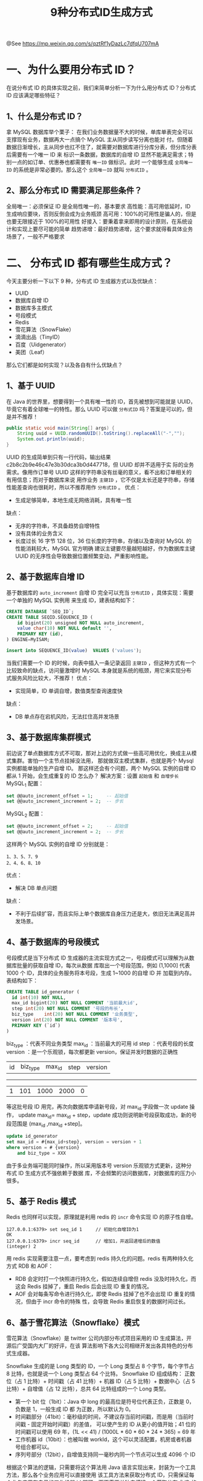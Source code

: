 #+TITLE: 9种分布式ID生成方式

@See https://mp.weixin.qq.com/s/qztRf1yDazLc7dfqU707mA

* 一、为什么要用分布式 ID？
在说分布式 ID 的具体实现之前，我们来简单分析一下为什么用分布式 ID？分布式 ID 应该满足哪些特征？
** 1、什么是分布式 ID？
拿 MySQL 数据库举个栗子：
在我们业务数据量不大的时候，单库单表完全可以支撑现有业务，数据再大一点搞个 MySQL 主从同步读写分离也能对
付。但随着数据日渐增长，主从同步也扛不住了，就需要对数据库进行分库分表，但分库分表后需要有一个唯一 ID 来
标识一条数据，数据库的自增 ID 显然不能满足需求；特别一点的如订单、优惠券也都需要有 =唯一ID= 做标识。此时
一个能够生成 =全局唯一ID= 的系统是非常必要的。那么这个 =全局唯一ID= 就叫 =分布式ID= 。
** 2、那么分布式 ID 需要满足那些条件？
全局唯一：必须保证 ID 是全局性唯一的，基本要求
高性能：高可用低延时，ID 生成响应要块，否则反倒会成为业务瓶颈
高可用：100%的可用性是骗人的，但是也要无限接近于 100%的可用性
好接入：要秉着拿来即用的设计原则，在系统设计和实现上要尽可能的简单
趋势递增：最好趋势递增，这个要求就得看具体业务场景了，一般不严格要求

* 二、 分布式 ID 都有哪些生成方式？
今天主要分析一下以下 9 种，分布式 ID 生成器方式以及优缺点：
 - UUID
 - 数据库自增 ID
 - 数据库多主模式
 - 号段模式
 - Redis
 - 雪花算法（SnowFlake）
 - 滴滴出品（TinyID）
 - 百度（Uidgenerator）
 - 美团（Leaf）

那么它们都是如何实现？以及各自有什么优缺点？

** 1、基于 UUID
在 Java 的世界里，想要得到一个具有唯一性的 ID，首先被想到可能就是 UUID，毕竟它有着全球唯一的特性。那么
UUID 可以做 =分布式ID= 吗？答案是可以的，但是并不推荐！
#+BEGIN_SRC java
public static void main(String[] args) { 
    String uuid = UUID.randomUUID().toString().replaceAll("-","");
    System.out.println(uuid);
}
#+END_SRC

UUID 的生成简单到只有一行代码，输出结果 c2b8c2b9e46c47e3b30dca3b0d447718，但 UUID 却并不适用于实
际的业务需求。像用作订单号 UUID 这样的字符串没有丝毫的意义，看不出和订单相关的有用信息；而对于数据库来说
用作业务 =主键ID= ，它不仅是太长还是字符串，存储性能差查询也很耗时，所以不推荐用作 =分布式ID= 。
优点：
 - 生成足够简单，本地生成无网络消耗，具有唯一性
缺点：
 - 无序的字符串，不具备趋势自增特性
 - 没有具体的业务含义
 - 长度过长 16 字节 128 位，36 位长度的字符串，存储以及查询对 MySQL 的性能消耗较大，MySQL 官方明确
   建议主键要尽量越短越好，作为数据库主键 UUID 的无序性会导致数据位置频繁变动，严重影响性能。

** 2、基于数据库自增 ID
基于数据库的 =auto_increment= 自增 ID 完全可以充当 =分布式ID= ，具体实现：需要一个单独的 MySQL 实例用
来生成 ID，建表结构如下：
#+BEGIN_SRC sql
CREATE DATABASE `SEQ_ID`;
CREATE TABLE SEQID.SEQUENCE_ID (
    id bigint(20) unsigned NOT NULL auto_increment, 
    value char(10) NOT NULL default '',
    PRIMARY KEY (id),
) ENGINE=MyISAM;

insert into SEQUENCE_ID(value)  VALUES ('values');
#+END_SRC

当我们需要一个 ID 的时候，向表中插入一条记录返回 =主键ID= ，但这种方式有一个比较致命的缺点，访问量激增时
MySQL 本身就是系统的瓶颈，用它来实现分布式服务风险比较大，不推荐！
优点：
 - 实现简单，ID 单调自增，数值类型查询速度快
缺点：
 - DB 单点存在宕机风险，无法扛住高并发场景

** 3、基于数据库集群模式
前边说了单点数据库方式不可取，那对上边的方式做一些高可用优化，换成主从模式集群。害怕一个主节点挂掉没法用，
那就做双主模式集群，也就是两个 Mysql 实例都能单独的生产自增 ID。
那这样还会有个问题，两个 MySQL 实例的自增 ID 都从 1 开始，会生成重复的 ID 怎么办？
解决方案：设置 =起始值= 和 =自增步长=
MySQL_1 配置：
#+BEGIN_SRC sql
set @@auto_increment_offset = 1;     -- 起始值
set @@auto_increment_increment = 2;  -- 步长
#+END_SRC
MySQL_2 配置：
#+BEGIN_SRC sql
set @@auto_increment_offset = 2;     -- 起始值
set @@auto_increment_increment = 2;  -- 步长
#+END_SRC
这样两个 MySQL 实例的自增 ID 分别就是：
#+BEGIN_EXAMPLE
1、3、5、7、9 
2、4、6、8、10
#+END_EXAMPLE

优点：
 - 解决 DB 单点问题
缺点：
 - 不利于后续扩容，而且实际上单个数据库自身压力还是大，依旧无法满足高并发场景。

** 4、基于数据库的号段模式
号段模式是当下分布式 ID 生成器的主流实现方式之一，号段模式可以理解为从数据库批量的获取自增 ID，每次从数据
库取出一个号段范围，例如 (1,1000] 代表 1000 个 ID，具体的业务服务将本号段，生成 1~1000 的自增 ID 并
加载到内存。表结构如下：
#+BEGIN_SRC sql
CREATE TABLE id_generator (
  id int(10) NOT NULL,
  max_id bigint(20) NOT NULL COMMENT '当前最大id',
  step int(20) NOT NULL COMMENT '号段的布长',
  biz_type    int(20) NOT NULL COMMENT '业务类型',
  version int(20) NOT NULL COMMENT '版本号',
  PRIMARY KEY (`id`)
)
#+END_SRC

biz_type ：代表不同业务类型
max_id ：当前最大的可用 id
step ：代表号段的长度
version ：是一个乐观锁，每次都更新 version，保证并发时数据的正确性

| id | biz_type | max_id | step | version |
-------------------------------------------
| 1  | 101      | 1000   | 2000 | 0       |

等这批号段 ID 用完，再次向数据库申请新号段，对 max_id 字段做一次 update 操作，
update max_id= max_id + step，update 成功则说明新号段获取成功，新的号段范围是
(max_id ,max_id +step]。
#+BEGIN_SRC sql
update id_generator
set max_id = #{max_id+step}, version = version + 1
where version = # {version}
    and biz_type = XXX
#+END_SRC
由于多业务端可能同时操作，所以采用版本号 version 乐观锁方式更新，这种分布式 ID 生成方式不强依赖于数据
库，不会频繁的访问数据库，对数据库的压力小很多。

** 5、基于 Redis 模式
Redis 也同样可以实现，原理就是利用 redis 的 =incr= 命令实现 ID 的原子性自增。
#+BEGIN_EXAMPLE
127.0.0.1:6379> set seq_id 1     // 初始化自增ID为1
OK
127.0.0.1:6379> incr seq_id      // 增加1，并返回递增后的数值
(integer) 2
#+END_EXAMPLE
用 redis 实现需要注意一点，要考虑到 redis 持久化的问题。redis 有两种持久化方式 RDB 和 AOF：
 - RDB 会定时打一个快照进行持久化，假如连续自增但 redis 没及时持久化，而这会 Redis 挂掉了，重启 Redis
   后会出现 ID 重复的情况。
 - AOF 会对每条写命令进行持久化，即使 Redis 挂掉了也不会出现 ID 重复的情况，但由于 incr 命令的特殊
   性，会导致 Redis 重启恢复的数据时间过长。

** 6、基于雪花算法（Snowflake）模式
雪花算法（Snowflake）是 twitter 公司内部分布式项目采用的 ID 生成算法，开源后广受国内大厂的好评，在该
算法影响下各大公司相继开发出各具特色的分布式生成器。
[[file:../../images/snowflake-64bit.jpeg]]

Snowflake 生成的是 Long 类型的 ID，一个 Long 类型占 8 个字节，每个字节占 8 比特，也就是说一个 Long
类型占 64 个比特。
Snowflake ID 组成结构：
正数位（占 1 比特）+ 时间戳（占 41 比特）+ 机器 ID（占 5 比特）+ 数据中心（占 5 比特）+ 自增值（占 12
比特），总共 64 比特组成的一个 Long 类型。
 - 第一个 bit 位（1bit）：Java 中 long 的最高位是符号位代表正负，正数是 0，负数是 1，一般生成 ID 都
   为正数，所以默认为 0。
 - 时间戳部分（41bit）：毫秒级的时间，不建议存当前时间戳，而是用（当前时间戳 - 固定开始时间戳）的差值，
   可以使产生的 ID 从更小的值开始；41 位的时间戳可以使用 69 年，(1L << 41) / (1000L * 60 * 60 *
   24 * 365) = 69 年
 - 工作机器 id（10bit）：也被叫做 workId，这个可以灵活配置，机房或者机器号组合都可以。
 - 序列号部分（12bit），自增值支持同一毫秒内同一个节点可以生成 4096 个 ID

根据这个算法的逻辑，只需要将这个算法用 Java 语言实现出来，封装为一个工具方法，那么各个业务应用可以直接使用
该工具方法来获取分布式 ID，只需保证每个业务应用有自己的工作机器 id 即可，而不需要单独去搭建一个获取分布式
ID 的应用。

Java 版本的 Snowflake 算法实现：
#+BEGIN_SRC java
/**
 * Twitter的SnowFlake算法,使用SnowFlake算法生成一个整数，然后转化为62进制
 * 变成一个短地址URL
 *
 * https://github.com/beyondfengyu/SnowFlake
 */
public class SnowFlakeShortUrl {

    /**
     * 起始的时间戳
     */
    private final static long START_TIMESTAMP = 1480166465631L;

    /**
     * 每一部分占用的位数
     */
    private final static long SEQUENCE_BIT = 12;   //序列号占用的位数
    private final static long MACHINE_BIT = 5;     //机器标识占用的位数
    private final static long DATA_CENTER_BIT = 5; //数据中心占用的位数

    /**
     * 每一部分的最大值
     */
    private final static long MAX_SEQUENCE = -1L ^ (-1L << SEQUENCE_BIT);
    private final static long MAX_MACHINE_NUM = -1L ^ (-1L << MACHINE_BIT);
    private final static long MAX_DATA_CENTER_NUM = -1L ^ (-1L << DATA_CENTER_BIT);

    /**
     * 每一部分向左的位移
     */
    private final static long MACHINE_LEFT = SEQUENCE_BIT;
    private final static long DATA_CENTER_LEFT = SEQUENCE_BIT + MACHINE_BIT;
    private final static long TIMESTAMP_LEFT = DATA_CENTER_LEFT + DATA_CENTER_BIT;

    private long dataCenterId;  //数据中心
    private long machineId;     //机器标识
    private long sequence = 0L; //序列号
    private long lastTimeStamp = -1L;  //上一次时间戳

    private long getNextMill() {
        long mill = getNewTimeStamp();
        while (mill <= lastTimeStamp) {
            mill = getNewTimeStamp();
        }
        return mill;
    }

    private long getNewTimeStamp() {
        return System.currentTimeMillis();
    }

    /**
     * 根据指定的数据中心ID和机器标志ID生成指定的序列号
     *
     * @param dataCenterId 数据中心ID
     * @param machineId    机器标志ID
     */
    public SnowFlakeShortUrl(long dataCenterId, long machineId) {
        if (dataCenterId > MAX_DATA_CENTER_NUM || dataCenterId < 0) {
            throw new IllegalArgumentException("DtaCenterId can't be greater than MAX_DATA_CENTER_NUM or less than 0！");
        }
        if (machineId > MAX_MACHINE_NUM || machineId < 0) {
            throw new IllegalArgumentException("MachineId can't be greater than MAX_MACHINE_NUM or less than 0！");
        }
        this.dataCenterId = dataCenterId;
        this.machineId = machineId;
    }

    /**
     * 产生下一个ID
     *
     * @return
     */
    public synchronized long nextId() {
        long currTimeStamp = getNewTimeStamp();
        if (currTimeStamp < lastTimeStamp) {
            throw new RuntimeException("Clock moved backwards.  Refusing to generate id");
        }

        if (currTimeStamp == lastTimeStamp) {
            //相同毫秒内，序列号自增
            sequence = (sequence + 1) & MAX_SEQUENCE;
            //同一毫秒的序列数已经达到最大
            if (sequence == 0L) {
                currTimeStamp = getNextMill();
            }
        } else {
            //不同毫秒内，序列号置为0
            sequence = 0L;
        }

        lastTimeStamp = currTimeStamp;

        return (currTimeStamp - START_TIMESTAMP) << TIMESTAMP_LEFT //时间戳部分
                | dataCenterId << DATA_CENTER_LEFT       //数据中心部分
                | machineId << MACHINE_LEFT             //机器标识部分
                | sequence;                             //序列号部分
    }

    public static void main(String[] args) {
        SnowFlakeShortUrl snowFlake = new SnowFlakeShortUrl(2, 3);

        for (int i = 0; i < (1 << 4); i++) {
            //10进制
            System.out.println(snowFlake.nextId());
        }
    }
}
#+END_SRC

** 7、百度（uid-generator）
uid-generator 是由百度技术部开发，项目 GitHub 地址 https://github.com/baidu/uid-generator。
uid-generator 是基于 Snowflake 算法实现的，与原始的 snowflake 算法不同在于，uid-generator 支持
自定义时间戳、工作机器 ID 和 序列号 等各部分的位数，而且 uid-generator 中采用用户自定义 workId 的
生成策略。
uid-generator 需要与数据库配合使用，需要新增一个 WORKER_NODE 表。当应用启动时会向数据库表中去插入一
条数据，插入成功后返回的自增 ID 就是该机器的 workId 数据由 host，port 组成。

对于 uid-generator ID 组成结构：
workId，占用了 22 个 bit 位，时间占用了 28 个 bit 位，序列化占用了 13 个 bit 位，需要注意的是，和
原始的 snowflake 不太一样，时间的单位是秒，而不是毫秒，workId 也不一样，而且同一应用每次重启就会消费
一个 workId。

参考文献：
 - https://github.com/baidu/uid-generator/blob/master/README.zh_cn.md

** 8、美团（Leaf）
Leaf 由美团开发，github 地址：https://github.com/Meituan-Dianping/Leaf
Leaf 同时支持号段模式和 snowflake 算法模式，可以切换使用。

*** 号段模式
先导入源码 https://github.com/Meituan-Dianping/Leaf ，在建一张表 leaf_alloc：
#+BEGIN_SRC sql
DROP TABLE IF EXISTS `leaf_alloc`;

CREATE TABLE `leaf_alloc` (
  `biz_tag` varchar(128)  NOT NULL DEFAULT '' COMMENT '业务key',
  `max_id` bigint(20) NOT NULL DEFAULT '1' COMMENT '当前已经分配了的最大id',
  `step` int(11) NOT NULL COMMENT '初始步长，也是动态调整的最小步长',
  `description` varchar(256)  DEFAULT NULL COMMENT '业务key的描述',
  `update_time` timestamp NOT NULL DEFAULT CURRENT_TIMESTAMP ON UPDATE CURRENT_TIMESTAMP COMMENT '数据库维护的更新时间',
  PRIMARY KEY (`biz_tag`)
) ENGINE=InnoDB;
#+END_SRC

然后在项目中开启 =号段模式= ，配置对应的数据库信息，并关闭 snowflake 模式
#+BEGIN_EXAMPLE
leaf.name=com.sankuai.leaf.opensource.test
leaf.segment.enable=true
leaf.jdbc.url=jdbc:mysql://localhost:3306/leaf_test?useUnicode=true&characterEncoding=utf8&characterSetResults=utf8
leaf.jdbc.username=root
leaf.jdbc.password=root

leaf.snowflake.enable=false
#leaf.snowflake.zk.address=
#leaf.snowflake.port=
#+END_EXAMPLE

启动 leaf-server 模块的 LeafServerApplication 项目就跑起来了
号段模式获取分布式自增 ID 的测试 url ：
http://localhost:8080/api/segment/get/leaf-segment-test
监控号段模式：http://localhost:8080/cache

*** snowflake 模式
Leaf 的 snowflake 模式依赖于 ZooKeeper，不同于原始 snowflake 算法也主要是在 workId 的生成上，
Leaf 中 workId 是基于 ZooKeeper 的顺序 Id 来生成的，每个应用在使用 Leaf-snowflake 时，启动时
都会都在 Zookeeper 中生成一个顺序 Id，相当于一台机器对应一个顺序节点，也就是一个 workId。
#+BEGIN_EXAMPLE
leaf.snowflake.enable=true
leaf.snowflake.zk.address=127.0.0.1
leaf.snowflake.port=2181
#+END_EXAMPLE

snowflake 模式获取分布式自增 ID 的测试 url：http://localhost:8080/api/snowflake/get/test

** 9、滴滴（Tinyid）
Tinyid 由滴滴开发，Github 地址：https://github.com/didi/tinyid。
Tinyid 是基于号段模式原理实现的与 Leaf 如出一辙，每个服务获取一个号段
（1000,2000]、（2000,3000]、（3000,4000]。

Tinyid 提供 http 和 tinyid-client 两种方式接入：
*** Http 方式接入
（1）导入 Tinyid 源码：
git clone https://github.com/didi/tinyid.git
（2）创建数据表：
#+BEGIN_SRC sql
CREATE TABLE `tiny_id_info` (
  `id` bigint(20) unsigned NOT NULL AUTO_INCREMENT COMMENT '自增主键',
  `biz_type` varchar(63) NOT NULL DEFAULT '' COMMENT '业务类型，唯一',
  `begin_id` bigint(20) NOT NULL DEFAULT '0' COMMENT '开始id，仅记录初始值，无其他含义。初始化时begin_id和max_id应相同',
  `max_id` bigint(20) NOT NULL DEFAULT '0' COMMENT '当前最大id',
  `step` int(11) DEFAULT '0' COMMENT '步长',
  `delta` int(11) NOT NULL DEFAULT '1' COMMENT '每次id增量',
  `remainder` int(11) NOT NULL DEFAULT '0' COMMENT '余数',
  `create_time` timestamp NOT NULL DEFAULT '2010-01-01 00:00:00' COMMENT '创建时间',
  `update_time` timestamp NOT NULL DEFAULT '2010-01-01 00:00:00' COMMENT '更新时间',
  `version` bigint(20) NOT NULL DEFAULT '0' COMMENT '版本号',
  PRIMARY KEY (`id`),
  UNIQUE KEY `uniq_biz_type` (`biz_type`)
) ENGINE=InnoDB AUTO_INCREMENT=1 DEFAULT CHARSET=utf8 COMMENT 'id信息表';

CREATE TABLE `tiny_id_token` (
  `id` int(11) unsigned NOT NULL AUTO_INCREMENT COMMENT '自增id',
  `token` varchar(255) NOT NULL DEFAULT '' COMMENT 'token',
  `biz_type` varchar(63) NOT NULL DEFAULT '' COMMENT '此token可访问的业务类型标识',
  `remark` varchar(255) NOT NULL DEFAULT '' COMMENT '备注',
  `create_time` timestamp NOT NULL DEFAULT '2010-01-01 00:00:00' COMMENT '创建时间',
  `update_time` timestamp NOT NULL DEFAULT '2010-01-01 00:00:00' COMMENT '更新时间',
  PRIMARY KEY (`id`)
) ENGINE=InnoDB AUTO_INCREMENT=1 DEFAULT CHARSET=utf8 COMMENT 'token信息表';

INSERT INTO `tiny_id_info` (`id`, `biz_type`, `begin_id`, `max_id`, `step`, `delta`, `remainder`, `create_time`, `update_time`, `version`)
VALUES
    (1, 'test', 1, 1, 100000, 1, 0, '2018-07-21 23:52:58', '2018-07-22 23:19:27', 1);

INSERT INTO `tiny_id_info` (`id`, `biz_type`, `begin_id`, `max_id`, `step`, `delta`, `remainder`, `create_time`, `update_time`, `version`)
VALUES
    (2, 'test_odd', 1, 1, 100000, 2, 1, '2018-07-21 23:52:58', '2018-07-23 00:39:24', 3);


INSERT INTO `tiny_id_token` (`id`, `token`, `biz_type`, `remark`, `create_time`, `update_time`)
VALUES
    (1, '0f673adf80504e2eaa552f5d791b644c', 'test', '1', '2017-12-14 16:36:46', '2017-12-14 16:36:48');

INSERT INTO `tiny_id_token` (`id`, `token`, `biz_type`, `remark`, `create_time`, `update_time`)
VALUES
    (2, '0f673adf80504e2eaa552f5d791b644c', 'test_odd', '1', '2017-12-14 16:36:46', '2017-12-14 16:36:48');
#+END_SRC

（3）配置数据库：
#+BEGIN_EXAMPLE
datasource.tinyid.names=primary
datasource.tinyid.primary.driver-class-name=com.mysql.jdbc.Driver
datasource.tinyid.primary.url=jdbc:mysql://ip:port/databaseName?autoReconnect=true&useUnicode=true&characterEncoding=UTF-8
datasource.tinyid.primary.username=root
datasource.tinyid.primary.password=123456
#+END_EXAMPLE

（4）启动 tinyid-server 后测试
#+BEGIN_EXAMPLE
获取分布式自增ID: http://localhost:9999/tinyid/id/nextIdSimple?bizType=test&token=0f673adf80504e2eaa552f5d791b644c'
返回结果: 3

批量获取分布式自增ID:
http://localhost:9999/tinyid/id/nextIdSimple?bizType=test&token=0f673adf80504e2eaa552f5d791b644c&batchSize=10'
返回结果:  4,5,6,7,8,9,10,11,12,13
#+END_EXAMPLE

*** Java 客户端方式接入
重复 Http 方式的（2）（3）操作
引入依赖
#+BEGIN_EXAMPLE
<dependency>
    <groupId>com.xiaoju.uemc.tinyid</groupId>
    <artifactId>tinyid-client</artifactId>
    <version>${tinyid.version}</version>
</dependency>
#+END_EXAMPLE
配置文件
#+BEGIN_EXAMPLE
tinyid.server =localhost:9999
tinyid.token =0f673adf80504e2eaa552f5d791b644c
#+END_EXAMPLE
test 、tinyid.token 是在数据库表中预先插入的数据，test 是具体业务类型，tinyid.token 表示可访问的
业务类型
#+BEGIN_SRC java
// 获取单个分布式自增ID
Long id = TinyId.nextId("test");

// 按需批量分布式自增ID
List<Long> ids = TinyId.nextId("test", 10);
#+END_SRC

* 总结
本文只是简单介绍一下每种分布式 ID 生成器，旨在给大家一个详细学习的方向，每种生成方式都有它自己的优缺点，具体
如何使用还要看具体的业务需求。


